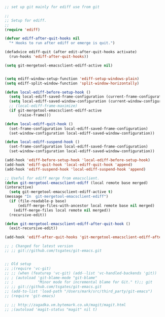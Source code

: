 #+TITLE Emacs configuration org Git configuration0
#+PROPERTY:header-args :cache yes :tangle yes :comments link

#+begin_src emacs-lisp

;; set up git mainly for ediff use from git

;;
;; Setup for ediff.
;;
(require 'ediff)

(defvar ediff-after-quit-hooks nil
  "* Hooks to run after ediff or emerge is quit.")

(defadvice ediff-quit (after edit-after-quit-hooks activate)
  (run-hooks 'ediff-after-quit-hooks))

(setq git-mergetool-emacsclient-ediff-active nil)


(setq ediff-window-setup-function 'ediff-setup-windows-plain)
(setq ediff-split-window-function 'split-window-horizontally)

(defun local-ediff-before-setup-hook ()
  (setq local-ediff-saved-frame-configuration (current-frame-configuration))
  (setq local-ediff-saved-window-configuration (current-window-configuration))
  ;; (local-ediff-frame-maximize)
  (if git-mergetool-emacsclient-ediff-active
      (raise-frame)))

(defun local-ediff-quit-hook ()
  (set-frame-configuration local-ediff-saved-frame-configuration)
  (set-window-configuration local-ediff-saved-window-configuration))

(defun local-ediff-suspend-hook ()
  (set-frame-configuration local-ediff-saved-frame-configuration)
  (set-window-configuration local-ediff-saved-window-configuration))

(add-hook 'ediff-before-setup-hook 'local-ediff-before-setup-hook)
(add-hook 'ediff-quit-hook 'local-ediff-quit-hook 'append)
(add-hook 'ediff-suspend-hook 'local-ediff-suspend-hook 'append)

;; Useful for ediff merge from emacsclient.
(defun git-mergetool-emacsclient-ediff (local remote base merged)
(interactive)
  (setq git-mergetool-emacsclient-ediff-active t)
(message "In  git-mergetool-emacsclient-ediff")
  (if (file-readable-p base)
      (ediff-merge-files-with-ancestor local remote base nil merged)
    (ediff-merge-files local remote nil merged))
  (recursive-edit))

(defun git-mergetool-emacsclient-ediff-after-quit-hook ()
  (exit-recursive-edit))

(add-hook 'ediff-after-quit-hooks 'git-mergetool-emacsclient-ediff-after-quit-hook 'append)

;; ; Changed for latest version 
;; ;; git://github.com/tsgates/git-emacs.git


;; Old setup
;; ;(require 'vc-git)
;; ;; (when (featurep 'vc-git) (add--list 'vc-handled-backends 'git))
;; ; (autoload 'git-blame-mode "git-blame"
;; ;           "Minor mode for incremental blame for Git." t);; git
;; ;; git://github.com/tsgates/git-emacs.git
;; (add-to-list 'load-path "/Users/mark/src/third_party/git-emacs")
;; (require 'git-emacs)

;; ;; http://zagadka.vm.bytemark.co.uk/magit/magit.html
;; ;(autoload 'magit-status "magit" nil t)
#+end_src
